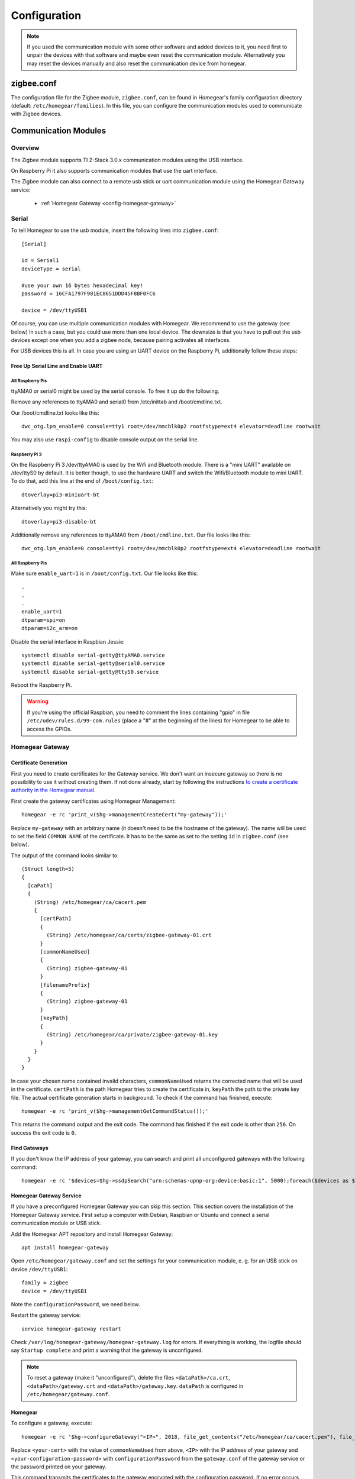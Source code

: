 Configuration
#############

.. highlight:: bash

.. note:: If you used the communication module with some other software and added devices to it, you need first to unpair the devices with that software and maybe even reset the communication module. Alternatively you may reset the devices manually and also reset the communication device from homegear.

zigbee.conf
***********

The configuration file for the Zigbee module, ``zigbee.conf``, can be found in Homegear's family configuration directory (default: ``/etc/homegear/families``). In this file, you can configure the communication modules used to communicate with Zigbee devices.

Communication Modules
*********************

Overview
========

The Zigbee module supports TI Z-Stack 3.0.x communication modules using the USB interface.

On Raspberry Pi it also supports communication modules that use the uart interface.

The Zigbee module can also connect to a remote usb stick or uart communication module using the Homegear Gateway service:

    * :ref:`Homegear Gateway <config-homegear-gateway>`


.. serial:

Serial
======

To tell Homegear to use the usb module, insert the following lines into ``zigbee.conf``::

	[Serial]

	id = Serial1
	deviceType = serial

	#use your own 16 bytes hexadecimal key!
	password = 16CFA1797F981EC8651DDD45F8BF0FC6

	device = /dev/ttyUSB1


Of course, you can use multiple communication modules with Homegear. We recommend to use the gateway (see below) in such a case, but you could use more than one local device. The downsize is that you have to pull out the usb devices except one when you add a zigbee node, because pairing activates all interfaces.

For USB devices this is all. In case you are using an UART device on the Raspberry Pi, additionally follow these steps:


Free Up Serial Line and Enable UART
-----------------------------------

All Raspberry Pis
^^^^^^^^^^^^^^^^^

ttyAMA0 or serial0 might be used by the serial console. To free it up do the following.

Remove any references to ttyAMA0 and serial0 from /etc/inittab and /boot/cmdline.txt.

Our /boot/cmdline.txt looks like this::

    dwc_otg.lpm_enable=0 console=tty1 root=/dev/mmcblk0p2 rootfstype=ext4 elevator=deadline rootwait

You may also use ``raspi-config`` to disable console output on the serial line.

Raspberry Pi 3
^^^^^^^^^^^^^^

On the Raspberry Pi 3 /dev/ttyAMA0 is used by the Wifi and Bluetooth module. There is a "mini UART" available on /dev/ttyS0 by default. It is better though, to use the hardware UART and switch the Wifi/Bluetooth module to mini UART. To do that, add this line at the end of ``/boot/config.txt``::

    dtoverlay=pi3-miniuart-bt

Alternatively you might try this::

    dtoverlay=pi3-disable-bt

Additionally remove any references to ttyAMA0 from ``/boot/cmdline.txt``. Our file looks like this::

    dwc_otg.lpm_enable=0 console=tty1 root=/dev/mmcblk0p2 rootfstype=ext4 elevator=deadline rootwait


All Raspberry Pis
^^^^^^^^^^^^^^^^^

Make sure ``enable_uart=1`` is in ``/boot/config.txt``. Our file looks like this::

    .
    .
    .
    enable_uart=1
    dtparam=spi=on
    dtparam=i2c_arm=on

Disable the serial interface in Raspbian Jessie::

    systemctl disable serial-getty@ttyAMA0.service
    systemctl disable serial-getty@serial0.service
    systemctl disable serial-getty@ttyS0.service

Reboot the Raspberry Pi.

.. warning:: If you're using the official Raspbian, you need to comment the lines containing "gpio" in file ``/etc/udev/rules.d/99-com.rules`` (place a "#" at the beginning of the lines) for Homegear to be able to access the GPIOs.


.. _config-homegear-gateway:

Homegear Gateway
================

Certificate Generation
----------------------

First you need to create certificates for the Gateway service. We don't want an insecure gateway so there is no possibility to use it without creating them. If not done already, start by following the instructions `to create a certificate authority in the Homegear manual <https://doc.homegear.eu/homegear/installation.html#create-homegear-s-certificate-authority>`_.

First create the gateway certificates using Homegear Management::

    homegear -e rc 'print_v($hg->managementCreateCert("my-gateway"));'

Replace ``my-gateway`` with an arbitrary name (it doesn't need to be the hostname of the gateway). The name will be used to set the field ``COMMON NAME`` of the certificate. It has to be the same as set to the setting ``id`` in ``zigbee.conf`` (see below).

The output of the command looks similar to::

    (Struct length=5)
    {
      [caPath]
      {
        (String) /etc/homegear/ca/cacert.pem
        {
          [certPath]
          {
            (String) /etc/homegear/ca/certs/zigbee-gateway-01.crt
          }
          [commonNameUsed]
          {
            (String) zigbee-gateway-01
          }
          [filenamePrefix]
          {
            (String) zigbee-gateway-01
          }
          [keyPath]
          {
            (String) /etc/homegear/ca/private/zigbee-gateway-01.key
          }
        }
      }
    }

In case your chosen name contained invalid characters, ``commonNameUsed`` returns the corrected name that will be used in the certificate. ``certPath`` is the path Homegear tries to create the certificate in, ``keyPath`` the path to the private key file. The actual certificate generation starts in background. To check if the command has finished, execute::

    homegear -e rc 'print_v($hg->managementGetCommandStatus());'

This returns the command output and the exit code. The command has finished if the exit code is other than ``256``. On success the exit code is ``0``.


Find Gateways
-------------

If you don't know the IP address of your gateway, you can search and print all unconfigured gateways with the following command::

    homegear -e rc '$devices=$hg->ssdpSearch("urn:schemas-upnp-org:device:basic:1", 5000);foreach($devices as $device){if(!array_key_exists("additionalFields", $device) || !array_key_exists("hg-family-id", $device["additionalFields"]) || !array_key_exists("hg-gateway-configured", $device["additionalFields"])) continue; if($device["additionalFields"]["hg-family-id"] != "15" || $device["additionalFields"]["hg-gateway-configured"] != "0") continue; print($device["ip"].PHP_EOL);}'


Homegear Gateway Service
------------------------

If you have a preconfigured Homegear Gateway you can skip this section. This section covers the installation of the Homegear Gateway service. First setup a computer with Debian, Raspbian or Ubuntu and connect a serial communication module or USB stick.

Add the Homegear APT repository and install Homegear Gateway::

    apt install homegear-gateway


Open ``/etc/homegear/gateway.conf`` and set the settings for your communication module, e. g. for an USB stick on device ``/dev/ttyUSB1``::

    family = zigbee
    device = /dev/ttyUSB1

Note the ``configurationPassword``, we need below.

Restart the gateway service::

    service homegear-gateway restart


Check ``/var/log/homegear-gateway/homegear-gateway.log`` for errors. If everything is working, the logfile should say ``Startup complete`` and print a warning that the gateway is unconfigured.

.. note:: To reset a gateway (make it "unconfigured"), delete the files ``<dataPath>/ca.crt``, ``<dataPath>/gateway.crt`` and ``<dataPath>/gateway.key``. ``dataPath`` is configured in ``/etc/homegear/gateway.conf``.


Homegear
--------

To configure a gateway, execute::

    homegear -e rc '$hg->configureGateway("<IP>", 2018, file_get_contents("/etc/homegear/ca/cacert.pem"), file_get_contents("/etc/homegear/ca/certs/<your-cert>.crt"), file_get_contents("/etc/homegear/ca/private/<your-cert>.key"), "<your-configuration-password>");'

Replace ``<your-cert>`` with the value of ``commonNameUsed`` from above, ``<IP>`` with the IP address of your gateway and ``<your-configuration-password>`` with ``configurationPassword`` from the ``gateway.conf`` of the gateway service or the password printed on your gateway.

This command transmits the certificates to the gateway encrypted with the configuration password. If no error occurs, the gateway is immediately usable.

Open ``/etc/homegear/families/zigbee.conf`` on your Homegear server and add the following lines to the bottom of the file::

    [Gateway]
    id = <commonNameUsed>
    deviceType = homegeargateway
    host = <IP>
    port = 2017
    caFile = /etc/homegear/ca/cacert.pem
    certFile = /etc/homegear/ca/certs/gateway-client.crt
    keyFile = /etc/homegear/ca/private/gateway-client.key

    #use your own 16 bytes hexadecimal key!
    password = 16CFA1797F981EC8651DDD45F8BF0FC6

    responseDelay = 98
    useIdForHostnameVerification = true

Replace ``commonNameUsed`` with the value from above (used for certificate verification) and ``<IP>`` with the IP address of your gateway.

Now restart Homegear and check ``/var/log/homegear/homegear.log`` or ``homegear.err`` for errors.


Additional configuration parameters
***********************************

The following configuration parameters are optional, but you might want to set them::

    panId = "68A3"

This allows setting the PAN ID. If it's not set, a random value will be used. Please use your own value here::

    channelsMask = "1FFE"

This is a channels mask indicating channels to scan when the network is commissioned. Without specifying this setting, the zigbee module will use 0x2000. Network commissioning happens either when a 'reset' command is issued, to reset the communication device, or the first time the communication device is initialized, if a network wasn't already commissioned with it.
Please reset such a device from homegear if it was initialized with some other software.

A lot of devices do not support Zigbee 3. For those, you may use the following setting::

    linkKeyExchange = "no"

Without this setting, only Zigbee 3 devices will be allowed to join. Set this to "no" (notice the double quotes) in order to allow legacy devices to join the network.


Device configuration values
***************************

Devices will have some default values, for attributes and reporting, when paired. Sometimes you might want to have those values changed to your own default values. Those configuration values can be changed by using xml configuration files placed in the zigbee devices configuration directory, ``conf`` subdirectory (default: ``/etc/homegear/devices/26/conf``).

For devices you want homegear to set configuration values, you will need to have xml files with names like ``conf-100bZG9101SAC-HP1.xml``, with values in hexadecimal encoding (use capital letters), with no leading zeros, representing in order: manufacturer code for the device, model identifier and endpoint id. You may find the values with ``config print`` for the peer in CLI.

Here is an example of such file::

	<?xml version="1-0" encoding="utf-8"?>
	<config_values>
		<report cluster="0x8" attr="0x0" type="uint8" minReportingInterval="0x0" maxReportingInterval="300" reportableChange="0x32"/>
	</config_values>

This will change the default reporting values for the attribute 0x0 for cluster 0x8, when pairing.

It is also possible to change the value of an attribute, if it's writeable, when pairing::

	<attr cluster="cluster_id" attr="attr_id" type="attr_type" value="value/>

Device variables configuration
******************************

When a device is added, it is queried for supported end points, clusters, attributes and commands. Homegear generates variables for the supported attributes and commands, but does that in a generic way that might not be so convenient. For example, one might want to have the configuration values for specific devices easily accessible. There are cases when the generated variables are not sufficient, sometimes devices do not offer enough info about what they support. In some cases, you might know the functionality of some manufacturer specific attributes, for example. Such attributes are not exposed by default by the zigbee module.

For such cases, Homegear provides the possibility of using xml configuration files for devices (default, installed in: ``/etc/homegear/devices/26/``). Currently we provide xml files for several devices, but the list can be extended relatively easy. The format of the xml files is very similar with the format of devices xml configuration files from other Homegear modules.
